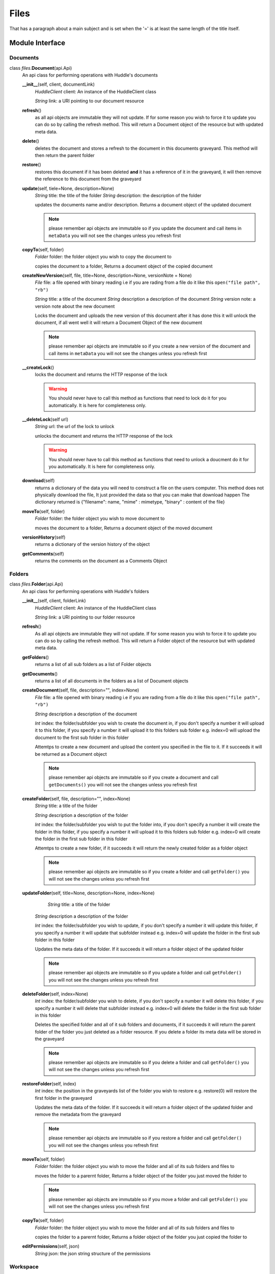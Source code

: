   
Files
===============
That has a paragraph about a main subject and is set when the '='
is at least the same length of the title itself.

Module Interface
----------------
Documents
`````````

class \ *files*\.\ **Document**\(api.Api)
	An api class for performing operations with Huddle's documents
	
	**__init__**\(self, client, documentLink)
		*HuddleClient* client: An instance of the HuddleClient class
		
		*String* link: a URI pointing to our document  resource
		
	**refresh**\()
		as all api objects are immutable they will not update. If for some reason you wish to force it to update you can do so by calling the refresh method. This will return a Document object of the resource but with updated meta data.
			
	**delete**\()
		deletes the document and stores a refresh to the document in this documents graveyard. This method will then return the parent folder
			
	**restore**\()
		restores this document if it has been deleted **and** it has a reference of it in the graveyard, it will then remove the reference to this document from the graveyard
			
	**update**\(self, tiele=None, description=None)
		*String* title: the title of the folder
		*String* description: the description of the folder
		
		updates the documents name and/or description. Returns a document object of the updated document
		
		.. note:: please remember api objects are immutable so if you update the document and call items in ``metaData`` you will not see the changes unless you refresh first
			
	**copyTo**\(self, folder)
		*Folder* folder: the folder object you wish to copy the document to
		
		copies the document to a folder, Returns a document object of the copied document
			
	**createNewVersion**\(self, file, title=None, description=None, versionNote = None)
		*File* file: a file opened with binary reading i.e if you are rading from a file do it like this ``open("file path", "rb")``
			
		*String* title: a title of the document
		*String* description a description of the document
		*String* version note: a version note about the new document
			
		Locks the document and uploads the new version of this document after it has done this it will unlock the document, if all went well it will return a Document Object of the new document
		
		.. note:: please remember api objects are immutable so if you create a new version of the document and call items in ``metaData`` you will not see the changes unless you refresh first
			
	**__createLock**\()
		locks the document and returns the HTTP response of the lock
			
		.. warning:: You should never have to call this method as functions that need to lock do it for you automatically. It is here for completeness only.
			
	**__deleteLock**\(self url)
		*String* url: the url of the lock to unlock
			
		unlocks the document and returns the HTTP response of the lock
			
		.. warning:: You should never have to call this method as functions that need to unlock  a doucment do it for you automatically. It is here for completeness only.
		
	**download**\(self)
		returns a dictionary of the data you will need to construct a file on the users computer. This method does not physically download the file, It just provided the data so that you can make that download happen
		The dictionary returned is {"filename": name, "mime" : mimetype, "binary" : content of the file}
		
	**moveTo**\(self, folder)
		*Folder* folder: the folder object you wish to move document to
		
		moves the document to a folder, Returns a document object of the moved document
			
	**versionHistory**\(self)
		returns a dictionary of the version history of the object
			
	**getComments**\(self)
		returns the comments on the document as a Comments Object

Folders
```````		

class \ *files*\.\ **Folder**\(api.Api)
	An api class for performing operations with Huddle's folders
	
	**__init__**\(self, client, folderLink)
		*HuddleClient* client: An instance of the HuddleClient class
		
		*String* link: a URI pointing to our folder resource
		
	**refresh**\()
		As all api objects are immutable they will not update. If for some reason you wish to force it to update you can do so by calling the refresh method. This will return a Folder object of the resource but with updated meta data.	
		
	**getFolders**\()
		returns a list of all sub folders as a list of Folder objects
		
	**getDocuments**\()
		returns a list of all documents in the folders as a list of Document objects
		
	**createDocument**\(self, file, description="", index=None)
		*File* file: a file opened with binary reading i.e if you are rading from a file do it like this ``open("file path", "rb")``
		
		*String* description a description of the document
		
		*Int* index: the folder/subfolder you wish to create the document in, if you don't specify a number it will upload it to this folder, if you specify a number it will upload it to this folders  sub folder e.g. index=0 will upload the document to the first sub folder in this folder
		
		Attemtps to create a new document and upload the content you specified in the file to it. If it succeeds it will be returned as a Document object
		
		.. note:: please remember api objects are immutable so if you create a document and call ``getDocuments()`` you will not see the changes unless you refresh first
	
	
	**createFolder**\(self, file, description="", index=None)
		*String* title: a title of the folder
		
		*String* description a description of the folder
		
		*Int* index: the folder/subfolder you wish to put the folder into, if you don't specify a number it will create the folder in this folder, if you specify a number it will upload it to this folders sub folder e.g. index=0 will create the folder in the first sub folder in this folder
		
		Attemtps to create a new folder, if it succeeds it will return the newly created folder as a folder object
		
		.. note:: please remember api objects are immutable so if you create a folder and call ``getFolder()`` you will not see the changes unless you refresh first
		
	**updateFolder**\(self, title=None, description=None, index=None)
			*String* title: a title of the folder
		
		*String* description a description of the folder
		
		*Int* index: the folder/subfolder you wish to update, if you don't specify a number it will update this folder, if you specify a number it will update that subfolder instead e.g. index=0 will update the folder in the first sub folder in this folder
		
		Updates the meta data of the folder. If it succeeds it will return a folder object of the updated folder
		
		.. note:: please remember api objects are immutable so if you update a folder and call ``getFolder()`` you will not see the changes unless you refresh first
		
	**deleteFolder**\(self, index=None)
		*Int* index: the folder/subfolder you wish to delete, if you don't specify a number it will delete this folder, if you specify a number it will delete that subfolder instead e.g. index=0 will delete the folder in the first sub folder in this folder
		
		Deletes the specified folder and all of it sub folders and documents, if it succeeds it will return the parent folder of the folder you just deleted as a folder resource. If you delete a folder its meta data will be stored in the graveyard 
		
		.. note:: please remember api objects are immutable so if you delete a folder and call ``getFolder()`` you will not see the changes unless you refresh first
		
	**restoreFolder**\(self, index)		
		*Int* index: the position in the graveyards list of the folder you wish to restore e.g. restore(0) will restore the first folder in the graveyard
		
		Updates the meta data of the folder. If it succeeds it will return a folder object of the updated folder and remove the metadata from the graveyard
		
		.. note:: please remember api objects are immutable so if you restore a folder and call ``getFolder()`` you will not see the changes unless you refresh first
		
	**moveTo**\(self, folder)
		*Folder* folder: the folder object you wish to move the folder and all of its sub folders and files to
		
		moves the folder to a parernt folder, Returns a folder object of the folder you just moved the folder to

		.. note:: please remember api objects are immutable so if you move a folder and call ``getFolder()`` you will not see the changes unless you refresh first
		
	**copyTo**\(self, folder)
		*Folder* folder: the folder object you wish to move the folder and all of its sub folders and files to
		
		copies the folder to a parernt folder, Returns a folder object of the folder you just copied the folder to
		
	**editPermissions**\(self, json)
		*String* json: the json string structure of the permissions
	
Workspace
````````

class \ *files*\.\ **Workspace**\(api.Api)
	An api class for performing operations with Huddle's folders
	
	**__init__**\(self, client, workspaceLink)
		*HuddleClient* client: An instance of the HuddleClient class
		
		*String* link: a URI pointing to our workspace resource
		
	**refresh**\()
		As all api objects are immutable they will not update. If for some reason you wish to force it to update you can do so by calling the refresh method. This will return a Workspace object of the resource but with updated meta data.	

	**getFolders**\()
		Returns a list of root folders in the workspace as a list of Folder objects
		
	**getCalandar**\()
		returns the workspace's calandar as a calandar object
		
	**getWorkspaceID**\()
		returns the workspaces ID as a int
		
		.. warning:: you should never have to call this method, it is used specifically for the parts of the api that do not use hypermedia controls. It is here for completeness only.
Tutorials
----------------

make a new folder, upload a file to it, move the folder
````````

::

	config = Config("config.ini").config 	#grab our config info
	adapter = HttpAdapterHttpUrlLib() 	#pick a http library to use
	tokenHandler = HandleAccessToken(adapter, config) 	#get our token
	client = HuddleClient(tokenHandler, adapter, config) #all api requests need to start with this. This allows us to hit /entry

	
These 4 lines are needed at the start of any script. They are effectively the setting up of the library. This involves
 * loading your PyHuddle settings
 * choosing an HTTP adapter to use
 * getting an access token
 * talking to huddle and hitting /entry/

Now that we have hit your /entry/ folder we can enter a workspace, get our folder
::

	ws = client.getWorkSpaces()[0]
	folder = ws.getFolders()[0]

	folder = folder.createFolder("title", "description")
	
	with open("file path", "rb") as f:
		folder.createDocument(f, "description")
		
	folderB = ws.getFolder()[1]
	
	folder.moveTo(folderB)
	
delete the first sub folder in a folder and then restore it
````````

::

	config = Config("config.ini").config 	#grab our config info
	adapter = HttpAdapterHttpUrlLib() 	#pick a http library to use
	tokenHandler = HandleAccessToken(adapter, config) 	#get our token
	client = HuddleClient(tokenHandler, adapter, config) #all api requests need to start with this. This allows us to hit /entry

	
These 4 lines are needed at the start of any script. They are effectively the setting up of the library. This involves
 * loading your PyHuddle settings
 * choosing an HTTP adapter to use
 * getting an access token
 * talking to huddle and hitting /entry/

Now that we have hit your /entry/ folder we can enter a workspace, get our folder
::

	ws = client.getWorkSpaces()[0]
	folder = ws.getFolders()[0]

	folder.deleteFolder(0)
	folder.restoreFolder(0) #the index here is what position the folder we just deleted in, is in on the graveyard
	
edit permissions of the folder
````````

::

	config = Config("config.ini").config 	#grab our config info
	adapter = HttpAdapterHttpUrlLib() 	#pick a http library to use
	tokenHandler = HandleAccessToken(adapter, config) 	#get our token
	client = HuddleClient(tokenHandler, adapter, config) #all api requests need to start with this. This allows us to hit /entry

	
These 4 lines are needed at the start of any script. They are effectively the setting up of the library. This involves
 * loading your PyHuddle settings
 * choosing an HTTP adapter to use
 * getting an access token
 * talking to huddle and hitting /entry/

Now that we have hit your /entry/ folder we can enter a workspace, get our folder
::

	ws = client.getWorkSpaces()[0]
	folder = ws.getFolders()[0]

	permissions = """
			{
				"link": { "rel": "self", "href": "/folders/123/permissions" },
				
				"permissionChange": [
				{
					"cascade": "false",
					"team": 
						{ 
							"title": "teamA",
							"type": "members",
							"link": { "rel": "self", "href": "/teams/12345" },
							"permissions": { "permission": [ { "type": "Read" }, { "type": "Edit" } ] }
						}
				},
				{
					"cascade": "true",
					"team": 
						{ 
							"title": "teamB", 
							"type": "members",  
							"link": { "rel": "self", "href": "/teams/22345"  }, "permissions": " "}
						}
				}]
			}
	"""
	
	folder.editPermissions(permissions)
	
		

